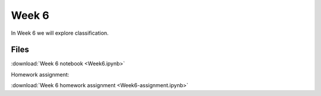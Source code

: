 Week 6
======


In Week 6 we will explore classification.

Files
-----
:download:`Week 6 notebook <Week6.ipynb>`

Homework assignment:

:download:`Week 6 homework assignment <Week6-assignment.ipynb>`
